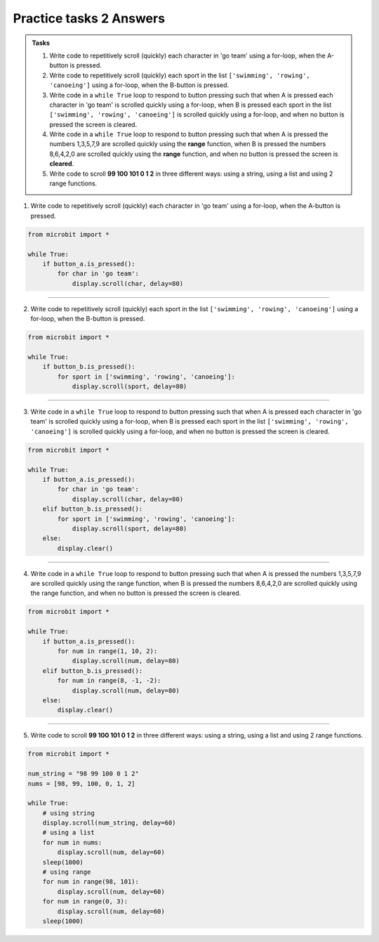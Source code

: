 ====================================================
Practice tasks 2 Answers
====================================================

.. admonition:: Tasks

    1.  Write code to repetitively scroll (quickly) each character in 'go team' using a for-loop, when the A-button is pressed.
    2.  Write code to repetitively scroll (quickly) each sport in the list ``['swimming', 'rowing', 'canoeing']`` using a for-loop, when the B-button is pressed.
    3.  Write code in a ``while True`` loop to respond to button pressing such that when A is pressed each character in 'go team' is scrolled quickly using a for-loop, when B is pressed each sport in the list ``['swimming', 'rowing', 'canoeing']`` is scrolled quickly using a for-loop, and when no button is pressed the screen is cleared.
    4.  Write code in a ``while True`` loop to respond to button pressing such that when A is pressed the numbers 1,3,5,7,9 are scrolled quickly using the **range** function, when B is pressed the numbers 8,6,4,2,0 are scrolled quickly using the **range** function, and when no button is pressed the screen is **cleared**.
    5.  Write code to scroll **99 100 101 0 1 2** in three different ways: using a string, using a list and using 2 range functions.


1.  Write code to repetitively scroll (quickly) each character in 'go team' using a for-loop, when the A-button is pressed.

.. code-block:: python

    from microbit import *

    while True:
        if button_a.is_pressed():
            for char in 'go team':
                display.scroll(char, delay=80)


----

2.  Write code to repetitively scroll (quickly) each sport in the list ``['swimming', 'rowing', 'canoeing']`` using a for-loop, when the B-button is pressed.

.. code-block:: python

    from microbit import *

    while True:
        if button_b.is_pressed():
            for sport in ['swimming', 'rowing', 'canoeing']:
                display.scroll(sport, delay=80)


----

3.  Write code in a ``while True`` loop to respond to button pressing such that when A is pressed each character in 'go team' is scrolled quickly using a for-loop, when B is pressed each sport in the list ``['swimming', 'rowing', 'canoeing']`` is scrolled quickly using a for-loop, and when no button is pressed the screen is cleared.
    

.. code-block:: python

    from microbit import *

    while True:
        if button_a.is_pressed():
            for char in 'go team':
                display.scroll(char, delay=80)
        elif button_b.is_pressed():
            for sport in ['swimming', 'rowing', 'canoeing']:
                display.scroll(sport, delay=80)
        else:
            display.clear()


----


4.  Write code in a ``while True`` loop to respond to button pressing such that when A is pressed the numbers 1,3,5,7,9 are scrolled quickly using the range function, when B is pressed the numbers 8,6,4,2,0 are scrolled quickly using the range function, and when no button is pressed the screen is cleared.
    

.. code-block:: python

    from microbit import *

    while True:
        if button_a.is_pressed():
            for num in range(1, 10, 2):
                display.scroll(num, delay=80)
        elif button_b.is_pressed():
            for num in range(8, -1, -2):
                display.scroll(num, delay=80)
        else:
            display.clear()

----

5.  Write code to scroll **99 100 101 0 1 2** in three different ways: using a string, using a list and using 2 range functions.


.. code-block:: python

    from microbit import *

    num_string = "98 99 100 0 1 2"
    nums = [98, 99, 100, 0, 1, 2]

    while True:
        # using string
        display.scroll(num_string, delay=60)
        # using a list
        for num in nums:
            display.scroll(num, delay=60)
        sleep(1000)
        # using range
        for num in range(98, 101):
            display.scroll(num, delay=60)
        for num in range(0, 3):
            display.scroll(num, delay=60)
        sleep(1000)